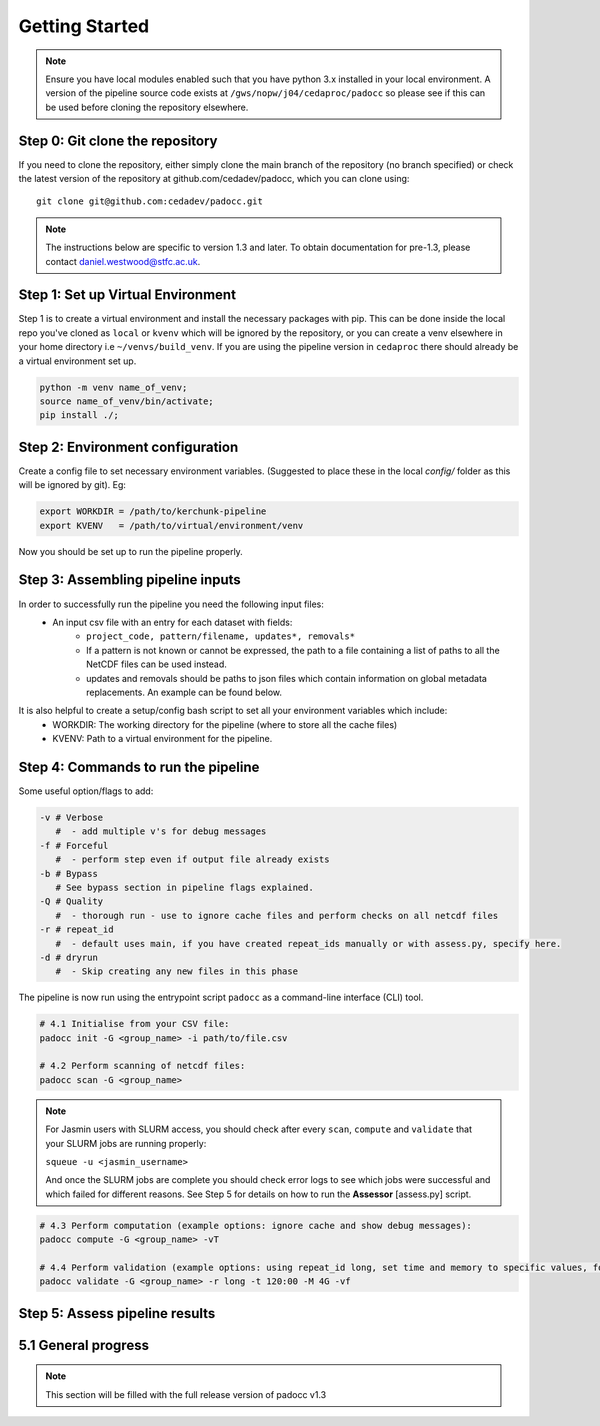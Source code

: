 Getting Started
===============

.. note::

    Ensure you have local modules enabled such that you have python 3.x installed in your local environment. A version of the pipeline source code exists at ``/gws/nopw/j04/cedaproc/padocc`` so please see if this can be used before cloning the repository elsewhere.

Step 0: Git clone the repository
--------------------------------

If you need to clone the repository, either simply clone the main branch of the repository (no branch specified) or check the latest version of the repository at github.com/cedadev/padocc, which you can clone using:
::

    git clone git@github.com:cedadev/padocc.git

.. note::

    The instructions below are specific to version 1.3 and later. To obtain documentation for pre-1.3, please contact `daniel.westwood@stfc.ac.uk <daniel.westwood@stfc.ac.uk>`_.

Step 1: Set up Virtual Environment
----------------------------------

Step 1 is to create a virtual environment and install the necessary packages with pip. This can be done inside the local repo you've cloned as ``local`` or ``kvenv`` which will be ignored by the repository, or you can create a venv elsewhere in your home directory i.e ``~/venvs/build_venv``. If you are using the pipeline version in ``cedaproc`` there should already be a virtual environment set up.

.. code-block:: console

    python -m venv name_of_venv;
    source name_of_venv/bin/activate;
    pip install ./;


Step 2: Environment configuration
---------------------------------
Create a config file to set necessary environment variables. (Suggested to place these in the local `config/` folder as this will be ignored by git). Eg:

.. code-block:: console

    export WORKDIR = /path/to/kerchunk-pipeline
    export KVENV   = /path/to/virtual/environment/venv


Now you should be set up to run the pipeline properly.

Step 3: Assembling pipeline inputs
----------------------------------

In order to successfully run the pipeline you need the following input files:
 - An input csv file with an entry for each dataset with fields:
    - ``project_code, pattern/filename, updates*, removals*``
    - If a pattern is not known or cannot be expressed, the path to a file containing a list of paths to all the NetCDF files can be used instead.
    - updates and removals should be paths to json files which contain information on global metadata replacements. An example can be found below.

It is also helpful to create a setup/config bash script to set all your environment variables which include:
 - WORKDIR: The working directory for the pipeline (where to store all the cache files)
 - KVENV: Path to a virtual environment for the pipeline.

Step 4: Commands to run the pipeline
------------------------------------

Some useful option/flags to add:

.. code-block:: python

    -v # Verbose 
       #  - add multiple v's for debug messages
    -f # Forceful 
       #  - perform step even if output file already exists
    -b # Bypass 
       # See bypass section in pipeline flags explained.
    -Q # Quality
       #  - thorough run - use to ignore cache files and perform checks on all netcdf files
    -r # repeat_id
       #  - default uses main, if you have created repeat_ids manually or with assess.py, specify here.
    -d # dryrun
       #  - Skip creating any new files in this phase

The pipeline is now run using the entrypoint script ``padocc`` as a command-line interface (CLI) tool.

.. code-block:: python

    # 4.1 Initialise from your CSV file:
    padocc init -G <group_name> -i path/to/file.csv

    # 4.2 Perform scanning of netcdf files:
    padocc scan -G <group_name>

.. note::

    For Jasmin users with SLURM access, you should check after every ``scan``, ``compute`` and ``validate`` that your SLURM jobs are running properly:
    
    ``squeue -u <jasmin_username>``

    And once the SLURM jobs are complete you should check error logs to see which jobs were successful and which failed for different reasons. See Step 5 for details on how to run the **Assessor** [assess.py] script.

.. code-block:: python

    # 4.3 Perform computation (example options: ignore cache and show debug messages):
    padocc compute -G <group_name> -vT

    # 4.4 Perform validation (example options: using repeat_id long, set time and memory to specific values, forceful overwrite if outputs already present):
    padocc validate -G <group_name> -r long -t 120:00 -M 4G -vf

Step 5: Assess pipeline results
-------------------------------

5.1 General progress
--------------------

.. note::

    This section will be filled with the full release version of padocc v1.3


